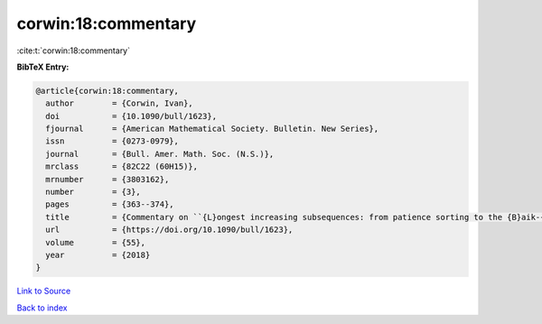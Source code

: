 corwin:18:commentary
====================

:cite:t:`corwin:18:commentary`

**BibTeX Entry:**

.. code-block:: bibtex

   @article{corwin:18:commentary,
     author        = {Corwin, Ivan},
     doi           = {10.1090/bull/1623},
     fjournal      = {American Mathematical Society. Bulletin. New Series},
     issn          = {0273-0979},
     journal       = {Bull. Amer. Math. Soc. (N.S.)},
     mrclass       = {82C22 (60H15)},
     mrnumber      = {3803162},
     number        = {3},
     pages         = {363--374},
     title         = {Commentary on ``{L}ongest increasing subsequences: from patience sorting to the {B}aik-{D}eift-{J}ohansson theorem'' by {D}avid {A}ldous and {P}ersi {D}iaconis},
     url           = {https://doi.org/10.1090/bull/1623},
     volume        = {55},
     year          = {2018}
   }

`Link to Source <https://doi.org/10.1090/bull/1623},>`_


`Back to index <../By-Cite-Keys.html>`_
